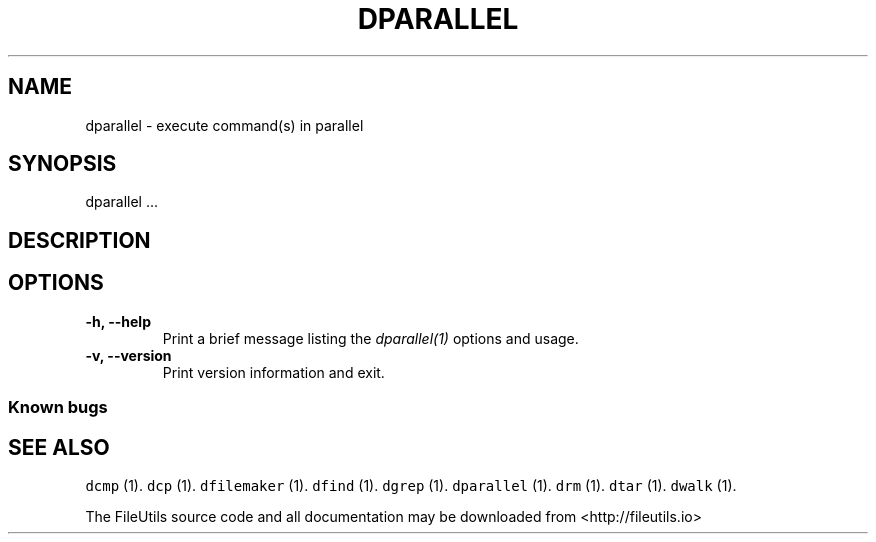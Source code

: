 .TH DPARALLEL 1 "" 
.SH NAME
.PP
dparallel \- execute command(s) in parallel
.SH SYNOPSIS
.PP
dparallel ...
.SH DESCRIPTION
.SH OPTIONS
.TP
.B \-h, \-\-help
Print a brief message listing the \f[I]dparallel(1)\f[] options and
usage.
.RS
.RE
.TP
.B \-v, \-\-version
Print version information and exit.
.RS
.RE
.SS Known bugs
.SH SEE ALSO
.PP
\f[C]dcmp\f[] (1).
\f[C]dcp\f[] (1).
\f[C]dfilemaker\f[] (1).
\f[C]dfind\f[] (1).
\f[C]dgrep\f[] (1).
\f[C]dparallel\f[] (1).
\f[C]drm\f[] (1).
\f[C]dtar\f[] (1).
\f[C]dwalk\f[] (1).
.PP
The FileUtils source code and all documentation may be downloaded from
<http://fileutils.io>
